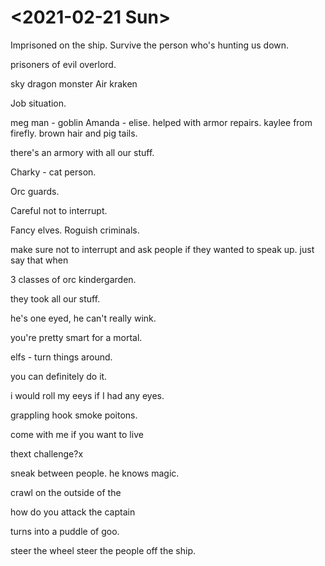 * <2021-02-21 Sun>


Imprisoned on the ship.
Survive the person who's hunting us down.

prisoners of evil overlord.

sky dragon monster
Air kraken

Job situation.

meg man - goblin
Amanda - elise. helped with armor repairs. kaylee from firefly.
brown hair and pig tails.

there's an armory with all our stuff.

Charky - cat person.


Orc guards.

Careful not to interrupt.

Fancy elves.
Roguish criminals.

make sure not to interrupt and ask people if they wanted to speak up.
just say that when

3 classes of orc kindergarden.

they took all our stuff.

he's one eyed, he can't really wink.

you're pretty smart for a mortal.

elfs - turn things around.

you can definitely do it.

i would roll my eeys if I had any eyes.

grappling hook
smoke poitons.

come with me if you want to live



thext challenge?x

sneak between people.
he knows magic.

crawl on the outside of the

how do you attack the captain

turns into a puddle of goo.

steer the wheel
steer the people off the ship.


